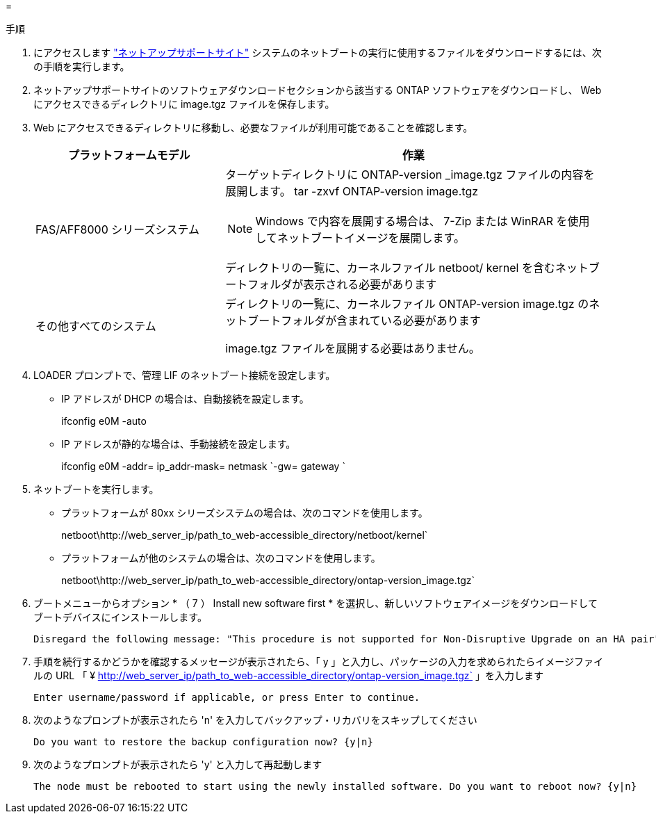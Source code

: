 = 


.手順
. にアクセスします https://mysupport.netapp.com/site/["ネットアップサポートサイト"] システムのネットブートの実行に使用するファイルをダウンロードするには、次の手順を実行します。
. ネットアップサポートサイトのソフトウェアダウンロードセクションから該当する ONTAP ソフトウェアをダウンロードし、 Web にアクセスできるディレクトリに image.tgz ファイルを保存します。
. Web にアクセスできるディレクトリに移動し、必要なファイルが利用可能であることを確認します。
+
[cols="1,2a"]
|===
| プラットフォームモデル | 作業 


| FAS/AFF8000 シリーズシステム  a| 
ターゲットディレクトリに ONTAP-version _image.tgz ファイルの内容を展開します。 tar -zxvf ONTAP-version image.tgz


NOTE: Windows で内容を展開する場合は、 7-Zip または WinRAR を使用してネットブートイメージを展開します。

ディレクトリの一覧に、カーネルファイル netboot/ kernel を含むネットブートフォルダが表示される必要があります



| その他すべてのシステム  a| 
ディレクトリの一覧に、カーネルファイル ONTAP-version image.tgz のネットブートフォルダが含まれている必要があります

image.tgz ファイルを展開する必要はありません。

|===
. LOADER プロンプトで、管理 LIF のネットブート接続を設定します。
+
** IP アドレスが DHCP の場合は、自動接続を設定します。
+
ifconfig e0M -auto

** IP アドレスが静的な場合は、手動接続を設定します。
+
ifconfig e0M -addr= ip_addr-mask= netmask `-gw= gateway `



. ネットブートを実行します。
+
** プラットフォームが 80xx シリーズシステムの場合は、次のコマンドを使用します。
+
netboot\http://web_server_ip/path_to_web-accessible_directory/netboot/kernel`

** プラットフォームが他のシステムの場合は、次のコマンドを使用します。
+
netboot\http://web_server_ip/path_to_web-accessible_directory/ontap-version_image.tgz`



. ブートメニューからオプション * （ 7 ） Install new software first * を選択し、新しいソフトウェアイメージをダウンロードしてブートデバイスにインストールします。
+
....
Disregard the following message: "This procedure is not supported for Non-Disruptive Upgrade on an HA pair". It applies to nondisruptive upgrades of software, not to upgrades of controllers.
....
. 手順を続行するかどうかを確認するメッセージが表示されたら、「 y 」と入力し、パッケージの入力を求められたらイメージファイルの URL 「 ¥ http://web_server_ip/path_to_web-accessible_directory/ontap-version_image.tgz` 」を入力します
+
....
Enter username/password if applicable, or press Enter to continue.
....
. 次のようなプロンプトが表示されたら 'n' を入力してバックアップ・リカバリをスキップしてください
+
....
Do you want to restore the backup configuration now? {y|n}
....
. 次のようなプロンプトが表示されたら 'y' と入力して再起動します
+
....
The node must be rebooted to start using the newly installed software. Do you want to reboot now? {y|n}
....

